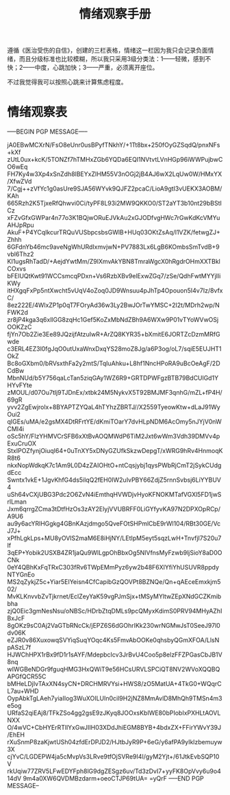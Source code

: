 #+TITLE: 情绪观察手册
#+OPTIONS: ^:nil
#+OPTIONS: num:nil
#+HTML_HEAD: <link rel="stylesheet" href="https://latex.now.sh/style.css">

遵循《医治受伤的自信》，创建的三栏表格，情绪这一栏因为我只会记录负面情绪，而且分级标准也比较模糊，所以我只采用3级分类法：1——轻微，感到不快；2——中度，心跳加快；3——严重，必须离开座位。

不过我觉得我可以按照心跳来计算焦虑程度。
* 情绪观察表
-----BEGIN PGP MESSAGE-----

jA0EBwMCXrN/FsO8eUnr0usBPyfTNkhY/+1Tt8bx+250fOyGZSqdQ/pnxNFs+kXf
zUtL0ux+kcK/5TONZf7hTMHxZGb6YQDa6EQI1NVtvtLVnHGp96iWWPujbwCO6wEq
FH7Ky4w3Xp4xSnZdh8lBEYxZIHM55V3nOGj2jB4AJ6wX2LqUw0W/HMxYX/XfwZVd
7/Cgj++zVfYc1g0asUre9SJA56WYvk9QJFZ2pcaC/LioA9gtI3vUEKX3AOBM/KAh
665Rzh2K5TjxeRfQhwvi0Ci/tyPF8L93i2MW9QKKO0/ST2aYT3b10nt29bBStICz
xFZvGfxGWPar4n77o3K1BQjwORuEJVkAu2xGJODfvgHWc7rGwKdKcVMYuAHJpRpu
AkuF+P4YCqIkcurTRQuVUSbpcsbsGWlB+HUq03OKtZsAq/l1VZK/fetwgZJ+Zhhh
6GFdnYb46mc9aveNgWhURdIxmvjwN+PV7883Lx6LgB6KOmbsSmTvdB+9vbl6Thz2
KI1ugsRhTadD/+AejdYwtMm/Z9lXmvAkYBN8TmraWgcX0hRgdrOHmXXTBklCOxvs
bFElUQtKwt91WCCsmcqPDxn+Vs6RzbXBv9elExwZGq7/zSe/QdhFwtMYYjIliKWy
itHXgqFxPp5ntXwcht5vUqV4oZoq0JD9Wnsuu4pJhTp4Opouon5I4v7Iz/8vfxC/
8ez222E/4WlxZP1p0qT7FOryAd36w3Ly2BwJOrTwYMSC+2I2t/MDrh2wp/NFWK2d
zr8jP4kga3q6xllGG8zqHc1Gef5KoZxMbNdZBh9A6WXw9P01vTYoWVwOSjOOKZzC
fjYn7Ob2Zie3Ee89JQzijfAtzuIwR+ArZQ8KYR35+bXmitE6JORTZcDzmMRfGwde
c3ERL4EZ3l0fgJqO0utUxaWnxDxqYS28moZ8Jg/a6P3og/oL7/sqiE5EUJHT1OkZ
Bc8oGXbm0/bRVsxthFa2y2mtS/TqIuAhku+L8hf1NncHPoRA9uBcOeAgF/2DCdBw
MbnNUd/b5Y756qaLcTan5ziqGAy1WZ6R9+GRTDPWFgzBTB79BdCUlGd1YHYvFYte
zMOUL/d07Ou7tlj9TJDnEx/xtbk24M5NykvX5T92BMJMF3qnhG/mZL+fP4H/69gR
yvv2ZgEwjrolx+8BYAPTZYQaL4hTYhzZBRTJ//X2559TyeowKtw+dLaJ91WyOui2
qIGEs/uMA/e2gsMX4DtRFrtYE/dKmiTOarY7dvHLpNDM6AcOmy5nJYjV0nWCMI4i
oSc5hY/FlzYHMVCrSFB6xXtBvAOQMWdP6TiM2Jxt6wWm3Vdh39DMVv4pExuCruOX
StxIPOZfynjOiuqI64+0uTnXY5xDNyGZUfkSkzwDepgT/xWRG9hRv4HnmoqKR8t6
nkxNopWdkqK7c1Am9L0D4zZAIOHtO+ntCqsjybj1qysPWbRjCmT2jSykCUdgdEcc
Swntx1vkE+1JgvKhfG4ds5ilqQ2fEH0IW2uIvPBY66ZdjZ5rnnSvbsj6LiYYBUV4
uSh64vCXjUBG3Pdc2O6ZvN4iEmthqHVWDjvHyoKFNOKMTafVGXl5FD1jwSrlLman
Jxm6qrrgZCma3tDtfHzOs3zAY2ElyjVVUBRFF0LiGYfyvKA97N2DPXOpRCp/A9U6
au9y6acYRlHGgkg4GBnKAzjdmgo5QveFOtSHPmlCbE9rWl104/RBt30GE/VcJ7J+
xPfhLgkLps+MU8yOVlS2maM6E8iHjNY/LEtIpM5eyt5sqzLwH+TnvfjI7S20u7If
3qEP+Yobik2USXB4ZR1jaQu9WlLgpOhBbxOg5NIVfnsMyFzwb9ljSioY8aD0OCNk
0eY4QBhKxFqTRxC303fRv6TWpEMmPyz6yw2b48F6XlYfiYhUSUVR8ppdyNTYGnEo
MS2qZykjZ5c+Yiar5EIYeisn4CfCapibGzQOVPt8BZNQe/Qn+qAEceEmxkjm502/
MvKLKnvvbZvTjkrnet/EclZeyYaK59vgPJmSjx+tMSyMYltwZEpXNdGCZKmibbha
zjQ0Eic3gmNesNsu/oNBSc/HDrbZtqDMLs9pcQMyxKdimS0PRV94MHyAZhIBxJcF
8gOKz9sC0Aj2VaGTbRNcCk/jEPZ6S6dGOhrIKk230wrNGMwJsT0SeeJ97l0dv06K
eZJR0v86XuxowqSVYiqSuqYOqc4Ks5FmvAbOOKe0qhsbyQGmXFOA/LlsNpASzL7f
HJWChHPX1rBx9fD1r1sAYF/MdepbcIcv3JrBvU4Coo5p8elzFFZPGasCbJB1V8nq
wIWGBeNDGr9fguqHMG3HxQWiT9e56HCsURVLSPCiQT8NV2WVoXQQBQAPGfQCR55C
bMHeLDjIvTAxXN4syCN+DRCHMRVYsi+HWS8/zO5MatUA+4TkG0+WQqrCL7au+WHD
OypAbkTgLAeh7yiaIIog3WuXOILUIn0cil9H2jNZ8MmAvlD8MhQh9TMSn4m3e5og
URfaS2qiEAj8/TFkZSo4gg2gsE9zJKyq8JOOxsKbIWE80bPIobIxPXHLtAOVLNXX
O/4wVC+CbHYErRTllYxGwJIIH03XDdJhiEGM8BYB+4bdxZX+FFirYWvY39J/EhEH
rXuSnmP8zaKjwtUSh04zfdErDPJD2/HJtbJyR9P+6eG/y6afPA9yIklzbemuyw3X
cjYvC/LGDEPW4ja5cMvpVs3LRve9tfOjSVRe9I4I/gyM2Yjt+/61JtkEvbSQP10V
rkUqiw77ZRV5LFwEDYFph8lG9dgZESgz6uv/Td3zDvI7+yyFK8OpVvy6u9o414dV
9m4a0XW6QVDMBzdarm+oeoCTJP69tUA=
=yQrF
-----END PGP MESSAGE--
